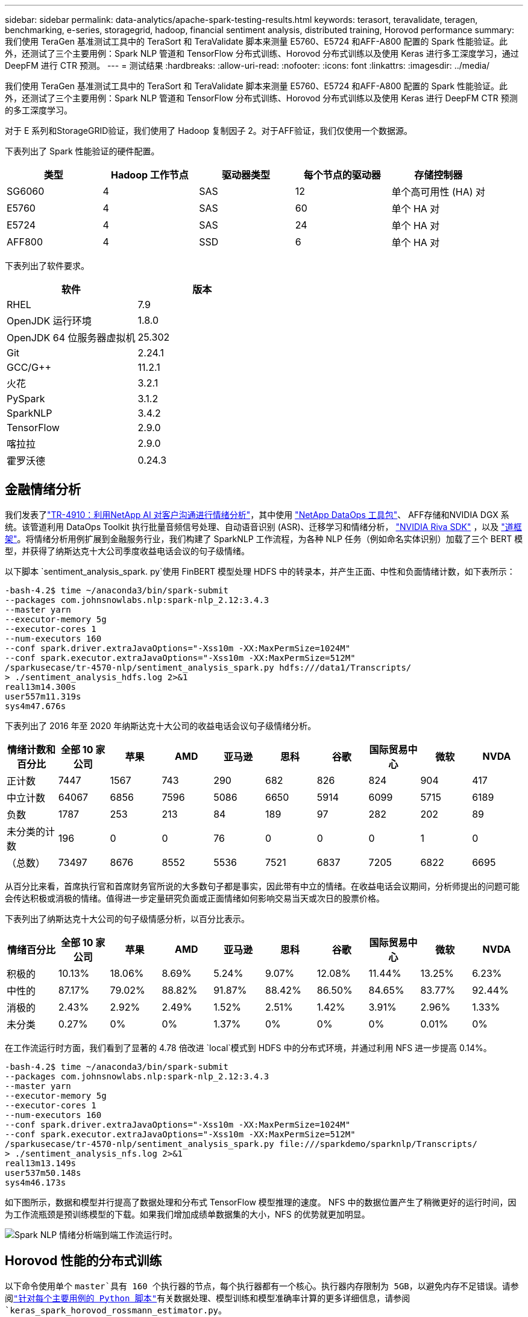 ---
sidebar: sidebar 
permalink: data-analytics/apache-spark-testing-results.html 
keywords: terasort, teravalidate, teragen, benchmarking, e-series, storagegrid, hadoop, financial sentiment analysis, distributed training, Horovod performance 
summary: 我们使用 TeraGen 基准测试工具中的 TeraSort 和 TeraValidate 脚本来测量 E5760、E5724 和AFF-A800 配置的 Spark 性能验证。此外，还测试了三个主要用例：Spark NLP 管道和 TensorFlow 分布式训练、Horovod 分布式训练以及使用 Keras 进行多工深度学习，通过 DeepFM 进行 CTR 预测。 
---
= 测试结果
:hardbreaks:
:allow-uri-read: 
:nofooter: 
:icons: font
:linkattrs: 
:imagesdir: ../media/


[role="lead"]
我们使用 TeraGen 基准测试工具中的 TeraSort 和 TeraValidate 脚本来测量 E5760、E5724 和AFF-A800 配置的 Spark 性能验证。此外，还测试了三个主要用例：Spark NLP 管道和 TensorFlow 分布式训练、Horovod 分布式训练以及使用 Keras 进行 DeepFM CTR 预测的多工深度学习。

对于 E 系列和StorageGRID验证，我们使用了 Hadoop 复制因子 2。对于AFF验证，我们仅使用一个数据源。

下表列出了 Spark 性能验证的硬件配置。

|===
| 类型 | Hadoop 工作节点 | 驱动器类型 | 每个节点的驱动器 | 存储控制器 


| SG6060 | 4 | SAS | 12 | 单个高可用性 (HA) 对 


| E5760 | 4 | SAS | 60 | 单个 HA 对 


| E5724 | 4 | SAS | 24 | 单个 HA 对 


| AFF800 | 4 | SSD | 6 | 单个 HA 对 
|===
下表列出了软件要求。

|===
| 软件 | 版本 


| RHEL | 7.9 


| OpenJDK 运行环境 | 1.8.0 


| OpenJDK 64 位服务器虚拟机 | 25.302 


| Git | 2.24.1 


| GCC/G++ | 11.2.1 


| 火花 | 3.2.1 


| PySpark | 3.1.2 


| SparkNLP | 3.4.2 


| TensorFlow | 2.9.0 


| 喀拉拉 | 2.9.0 


| 霍罗沃德 | 0.24.3 
|===


== 金融情绪分析

我们发表了link:https://www.netapp.com/pdf.html?item=/media/17123-tr4910pdf.pdf["TR-4910：利用NetApp AI 对客户沟通进行情绪分析"^]，其中使用 https://github.com/NetApp/netapp-dataops-toolkit["NetApp DataOps 工具包"^]、 AFF存储和NVIDIA DGX 系统。该管道利用 DataOps Toolkit 执行批量音频信号处理、自动语音识别 (ASR)、迁移学习和情绪分析， https://developer.nvidia.com/riva["NVIDIA Riva SDK"^] ，以及 https://developer.nvidia.com/tao["道框架"^]。将情绪分析用例扩展到金融服务行业，我们构建了 SparkNLP 工作流程，为各种 NLP 任务（例如命名实体识别）加载了三个 BERT 模型，并获得了纳斯达克十大公司季度收益电话会议的句子级情绪。

以下脚本 `sentiment_analysis_spark. py`使用 FinBERT 模型处理 HDFS 中的转录本，并产生正面、中性和负面情绪计数，如下表所示：

....
-bash-4.2$ time ~/anaconda3/bin/spark-submit
--packages com.johnsnowlabs.nlp:spark-nlp_2.12:3.4.3
--master yarn
--executor-memory 5g
--executor-cores 1
--num-executors 160
--conf spark.driver.extraJavaOptions="-Xss10m -XX:MaxPermSize=1024M"
--conf spark.executor.extraJavaOptions="-Xss10m -XX:MaxPermSize=512M"
/sparkusecase/tr-4570-nlp/sentiment_analysis_spark.py hdfs:///data1/Transcripts/
> ./sentiment_analysis_hdfs.log 2>&1
real13m14.300s
user557m11.319s
sys4m47.676s
....
下表列出了 2016 年至 2020 年纳斯达克十大公司的收益电话会议句子级情绪分析。

|===
| 情绪计数和百分比 | 全部 10 家公司 | 苹果 | AMD | 亚马逊 | 思科 | 谷歌 | 国际贸易中心 | 微软 | NVDA 


| 正计数 | 7447 | 1567 | 743 | 290 | 682 | 826 | 824 | 904 | 417 


| 中立计数 | 64067 | 6856 | 7596 | 5086 | 6650 | 5914 | 6099 | 5715 | 6189 


| 负数 | 1787 | 253 | 213 | 84 | 189 | 97 | 282 | 202 | 89 


| 未分类的计数 | 196 | 0 | 0 | 76 | 0 | 0 | 0 | 1 | 0 


| （总数） | 73497 | 8676 | 8552 | 5536 | 7521 | 6837 | 7205 | 6822 | 6695 
|===
从百分比来看，首席执行官和首席财务官所说的大多数句子都是事实，因此带有中立的情绪。在收益电话会议期间，分析师提出的问题可能会传达积极或消极的情绪。值得进一步定量研究负面或正面情绪如何影响交易当天或次日的股票价格。

下表列出了纳斯达克十大公司的句子级情感分析，以百分比表示。

|===
| 情绪百分比 | 全部 10 家公司 | 苹果 | AMD | 亚马逊 | 思科 | 谷歌 | 国际贸易中心 | 微软 | NVDA 


| 积极的  a| 
10.13%
| 18.06% | 8.69% | 5.24% | 9.07% | 12.08% | 11.44% | 13.25% | 6.23% 


| 中性的 | 87.17% | 79.02% | 88.82% | 91.87% | 88.42% | 86.50% | 84.65% | 83.77% | 92.44% 


| 消极的 | 2.43% | 2.92% | 2.49% | 1.52% | 2.51% | 1.42% | 3.91% | 2.96% | 1.33% 


| 未分类 | 0.27% | 0% | 0% | 1.37% | 0% | 0% | 0% | 0.01% | 0% 
|===
在工作流运行时方面，我们看到了显著的 4.78 倍改进 `local`模式到 HDFS 中的分布式环境，并通过利用 NFS 进一步提高 0.14%。

....
-bash-4.2$ time ~/anaconda3/bin/spark-submit
--packages com.johnsnowlabs.nlp:spark-nlp_2.12:3.4.3
--master yarn
--executor-memory 5g
--executor-cores 1
--num-executors 160
--conf spark.driver.extraJavaOptions="-Xss10m -XX:MaxPermSize=1024M"
--conf spark.executor.extraJavaOptions="-Xss10m -XX:MaxPermSize=512M"
/sparkusecase/tr-4570-nlp/sentiment_analysis_spark.py file:///sparkdemo/sparknlp/Transcripts/
> ./sentiment_analysis_nfs.log 2>&1
real13m13.149s
user537m50.148s
sys4m46.173s
....
如下图所示，数据和模型并行提高了数据处理和分布式 TensorFlow 模型推理的速度。 NFS 中的数据位置产生了稍微更好的运行时间，因为工作流瓶颈是预训练模型的下载。如果我们增加成绩单数据集的大小，NFS 的优势就更加明显。

image:apache-spark-011.png["Spark NLP 情绪分析端到端工作流运行时。"]



== Horovod 性能的分布式训练

以下命令使用单个 `master`具有 160 个执行器的节点，每个执行器都有一个核心。执行器内存限制为 5GB，以避免内存不足错误。请参阅link:spark-python-scripts.html["针对每个主要用例的 Python 脚本"]有关数据处理、模型训练和模型准确率计算的更多详细信息，请参阅 `keras_spark_horovod_rossmann_estimator.py`。

....
(base) [root@n138 horovod]# time spark-submit
--master local
--executor-memory 5g
--executor-cores 1
--num-executors 160
/sparkusecase/horovod/keras_spark_horovod_rossmann_estimator.py
--epochs 10
--data-dir file:///sparkusecase/horovod
--local-submission-csv /tmp/submission_0.csv
--local-checkpoint-file /tmp/checkpoint/
> /tmp/keras_spark_horovod_rossmann_estimator_local. log 2>&1
....
经过 10 个训练周期后，最终的运行时间如下：

....
real43m34.608s
user12m22.057s
sys2m30.127s
....
处理输入数据、训练 DNN 模型、计算准确度以及生成 TensorFlow 检查点和预测结果的 CSV 文件花费了超过 43 分钟。我们将训练周期数限制为 10，在实践中通常设置为 100，以确保令人满意的模型准确率。训练时间通常与训练次数呈线性关系。

接下来，我们使用集群中可用的四个工作节点，并在 `yarn`HDFS 中的数据模式：

....
(base) [root@n138 horovod]# time spark-submit
--master yarn
--executor-memory 5g
--executor-cores 1 --num-executors 160 /sparkusecase/horovod/keras_spark_horovod_rossmann_estimator.py
--epochs 10
--data-dir hdfs:///user/hdfs/tr-4570/experiments/horovod
--local-submission-csv /tmp/submission_1.csv
--local-checkpoint-file /tmp/checkpoint/
> /tmp/keras_spark_horovod_rossmann_estimator_yarn.log 2>&1
....
最终的运行时间改进如下：

....
real8m13.728s
user7m48.421s
sys1m26.063s
....
借助 Horovod 模型和 Spark 中的数据并行性，我们看到运行速度提高了 5.29 倍 `yarn`相对 `local`具有十个训练阶段的模式。下图中图例显示了这一点 `HDFS`和 `Local`。如果可用的话，可以使用 GPU 进一步加速底层 TensorFlow DNN 模型训练。我们计划进行此项测试并在未来的技术报告中发布结果。

我们的下一个测试比较了 NFS 和 HDFS 中的输入数据的运行时间。 AFF A800上的 NFS 卷已安装在 `/sparkdemo/horovod`分布于 Spark 集群的五个节点（一个主节点，四个工作节点）上。我们运行了与之前的测试类似的命令， `--data- dir`参数现在指向 NFS 挂载：

....
(base) [root@n138 horovod]# time spark-submit
--master yarn
--executor-memory 5g
--executor-cores 1
--num-executors 160
/sparkusecase/horovod/keras_spark_horovod_rossmann_estimator.py
--epochs 10
--data-dir file:///sparkdemo/horovod
--local-submission-csv /tmp/submission_2.csv
--local-checkpoint-file /tmp/checkpoint/
> /tmp/keras_spark_horovod_rossmann_estimator_nfs.log 2>&1
....
使用 NFS 的运行结果如下：

....
real 5m46.229s
user 5m35.693s
sys  1m5.615s
....
速度又提高了 1.43 倍，如下图所示。因此，通过将NetApp全闪存存储连接到其集群，客户可以享受 Horovod Spark 工作流的快速数据传输和分发优势，与在单个节点上运行相比，可实现 7.55 倍的加速。

image:apache-spark-012.png["Horovod Spark 工作流运行时。"]



== CTR预测性能的深度学习模型

对于旨在最大化点击率的推荐系统，必须学习用户行为背后复杂的特征交互，这些特征交互可以通过数学方式从低阶到高阶计算。对于良好的深度学习模型来说，低阶和高阶特征交叉应该同等重要，而不应偏向其中任何一方。深度分解机（DeepFM）是一种基于分解机的神经网络，它将用于推荐的分解机和用于特征学习的深度学习结合在一种新的神经网络架构中。

虽然传统的分解机将成对的特征交叉建模为特征之间潜在向量的内积，并且理论上可以捕获高阶信息，但在实践中，机器学习从业者通常只使用二阶特征交叉，因为计算和存储复杂度很高。深度神经网络变体，例如谷歌的 https://arxiv.org/abs/1606.07792["广度与深度模型"^]另一方面，通过结合线性宽模型和深度模型，在混合网络结构中学习复杂的特征交互。

这个 Wide & Deep 模型有两个输入，一个用于底层的广度模型，另一个用于深度模型，后者仍然需要专家的特征工程，因此该技术不太适用于其他领域。与广度和深度模型不同，DeepFM 可以使用原始特征进行有效训练，而无需任何特征工程，因为它的广度部分和深度部分共享相同的输入和嵌入向量。

我们首先处理了 Criteo `train.txt` （11GB）文件转换为名为 `ctr_train.csv`存储在 NFS 挂载中 `/sparkdemo/tr-4570-data`使用 `run_classification_criteo_spark.py`来自部分link:spark-python-scripts.html["每个主要用例的 Python 脚本。"]在此脚本中，函数 `process_input_file`执行几个字符串方法来删除制表符并插入 `','`作为分隔符和 `'\n'`作为换行符。请注意，您只需处理原始 `train.txt`一次，这样代码块就显示为注释。

为了对不同的 DL 模型进行以下测试，我们使用 `ctr_train.csv`作为输入文件。在后续的测试运行中，输入的 CSV 文件被读入 Spark DataFrame，其模式包含以下字段 `'label'`，整数密集特征 `['I1', 'I2', 'I3', …, 'I13']`和稀疏特征 `['C1', 'C2', 'C3', …, 'C26']`。下列 `spark-submit`命令接受输入 CSV，以 20% 的比例训练 DeepFM 模型进行交叉验证，并在十个训练周期后选出最佳模型来计算测试集上的预测准确率：

....
(base) [root@n138 ~]# time spark-submit --master yarn --executor-memory 5g --executor-cores 1 --num-executors 160 /sparkusecase/DeepCTR/examples/run_classification_criteo_spark.py --data-dir file:///sparkdemo/tr-4570-data > /tmp/run_classification_criteo_spark_local.log 2>&1
....
请注意，由于数据文件 `ctr_train.csv`超过 11GB，则必须设置足够的 `spark.driver.maxResultSize`大于数据集大小以避免错误。

....
 spark = SparkSession.builder \
    .master("yarn") \
    .appName("deep_ctr_classification") \
    .config("spark.jars.packages", "io.github.ravwojdyla:spark-schema-utils_2.12:0.1.0") \
    .config("spark.executor.cores", "1") \
    .config('spark.executor.memory', '5gb') \
    .config('spark.executor.memoryOverhead', '1500') \
    .config('spark.driver.memoryOverhead', '1500') \
    .config("spark.sql.shuffle.partitions", "480") \
    .config("spark.sql.execution.arrow.enabled", "true") \
    .config("spark.driver.maxResultSize", "50gb") \
    .getOrCreate()
....
在上述 `SparkSession.builder`配置我们还启用了 https://arrow.apache.org/["阿帕奇箭"^]，将 Spark DataFrame 转换为 Pandas DataFrame， `df.toPandas()`方法。

....
22/06/17 15:56:21 INFO scheduler.DAGScheduler: Job 2 finished: toPandas at /sparkusecase/DeepCTR/examples/run_classification_criteo_spark.py:96, took 627.126487 s
Obtained Spark DF and transformed to Pandas DF using Arrow.
....
随机分割后，训练数据集中有超过 3600 万行，测试集中有 900 万个样本：

....
Training dataset size =  36672493
Testing dataset size =  9168124
....
由于本技术报告专注于不使用任何 GPU 的 CPU 测试，因此必须使用适当的编译器标志构建 TensorFlow。此步骤避免调用任何 GPU 加速库，并充分利用 TensorFlow 的高级矢量扩展 (AVX) 和 AVX2 指令。这些特征是为线性代数计算而设计的，例如矢量加法、前馈中的矩阵乘法或反向传播 DNN 训练。 AVX2 提供的融合乘加 (FMA) 指令使用 256 位浮点 (FP) 寄存器，非常适合整数代码和数据类型，可实现高达 2 倍的加速。对于 FP 代码和数据类型，AVX2 比 AVX 实现了 8% 的加速。

....
2022-06-18 07:19:20.101478: I tensorflow/core/platform/cpu_feature_guard.cc:151] This TensorFlow binary is optimized with oneAPI Deep Neural Network Library (oneDNN) to use the following CPU instructions in performance-critical operations:  AVX2 FMA
To enable them in other operations, rebuild TensorFlow with the appropriate compiler flags.
....
要从源代码构建 TensorFlow， NetApp建议使用 https://bazel.build/["巴泽尔"^]。对于我们的环境，我们在 shell 提示符下执行以下命令来安装 `dnf`， `dnf-plugins` ，以及 Bazel。

....
yum install dnf
dnf install 'dnf-command(copr)'
dnf copr enable vbatts/bazel
dnf install bazel5
....
您必须启用 GCC 5 或更新版本才能在构建过程中使用 C++17 功能，该功能由 RHEL 通过软件集合库 (SCL) 提供。以下命令安装 `devtoolset`以及 RHEL 7.9 集群上的 GCC 11.2.1：

....
subscription-manager repos --enable rhel-server-rhscl-7-rpms
yum install devtoolset-11-toolchain
yum install devtoolset-11-gcc-c++
yum update
scl enable devtoolset-11 bash
. /opt/rh/devtoolset-11/enable
....
请注意，最后两个命令启用 `devtoolset-11`，使用 `/opt/rh/devtoolset-11/root/usr/bin/gcc`（GCC 11.2.1）。此外，请确保您的 `git`版本高于 1.8.3（随 RHEL 7.9 提供）。参考这个 https://travis.media/how-to-upgrade-git-on-rhel7-and-centos7/["文章"^]用于更新 `git`至 2.24.1。

我们假设您已经克隆了最新的 TensorFlow 主仓库。然后创建一个 `workspace`目录与 `WORKSPACE`文件使用 AVX、AVX2 和 FMA 从源代码构建 TensorFlow。运行 `configure`文件并指定正确的 Python 二进制位置。 https://developer.nvidia.com/cuda-toolkit["CUDA"^]由于我们没有使用 GPU，因此在我们的测试中被禁用。一个 `.bazelrc`文件根据您的设置生成。此外，我们编辑了文件并设置 `build --define=no_hdfs_support=false`启用 HDFS 支持。参考 `.bazelrc`在本节中link:spark-python-scripts.html["每个主要用例的 Python 脚本，"]以获得完整的设置和标志列表。

....
./configure
bazel build -c opt --copt=-mavx --copt=-mavx2 --copt=-mfma --copt=-mfpmath=both -k //tensorflow/tools/pip_package:build_pip_package
....
使用正确的标志构建 TensorFlow 后，运行以下脚本来处理 Criteo Display Ads 数据集，训练 DeepFM 模型，并根据预测分数计算接收者操作特征曲线下面积 (ROC AUC)。

....
(base) [root@n138 examples]# ~/anaconda3/bin/spark-submit
--master yarn
--executor-memory 15g
--executor-cores 1
--num-executors 160
/sparkusecase/DeepCTR/examples/run_classification_criteo_spark.py
--data-dir file:///sparkdemo/tr-4570-data
> . /run_classification_criteo_spark_nfs.log 2>&1
....
经过十次训练后，我们获得了测试数据集上的 AUC 分数：

....
Epoch 1/10
125/125 - 7s - loss: 0.4976 - binary_crossentropy: 0.4974 - val_loss: 0.4629 - val_binary_crossentropy: 0.4624
Epoch 2/10
125/125 - 1s - loss: 0.3281 - binary_crossentropy: 0.3271 - val_loss: 0.5146 - val_binary_crossentropy: 0.5130
Epoch 3/10
125/125 - 1s - loss: 0.1948 - binary_crossentropy: 0.1928 - val_loss: 0.6166 - val_binary_crossentropy: 0.6144
Epoch 4/10
125/125 - 1s - loss: 0.1408 - binary_crossentropy: 0.1383 - val_loss: 0.7261 - val_binary_crossentropy: 0.7235
Epoch 5/10
125/125 - 1s - loss: 0.1129 - binary_crossentropy: 0.1102 - val_loss: 0.7961 - val_binary_crossentropy: 0.7934
Epoch 6/10
125/125 - 1s - loss: 0.0949 - binary_crossentropy: 0.0921 - val_loss: 0.9502 - val_binary_crossentropy: 0.9474
Epoch 7/10
125/125 - 1s - loss: 0.0778 - binary_crossentropy: 0.0750 - val_loss: 1.1329 - val_binary_crossentropy: 1.1301
Epoch 8/10
125/125 - 1s - loss: 0.0651 - binary_crossentropy: 0.0622 - val_loss: 1.3794 - val_binary_crossentropy: 1.3766
Epoch 9/10
125/125 - 1s - loss: 0.0555 - binary_crossentropy: 0.0527 - val_loss: 1.6115 - val_binary_crossentropy: 1.6087
Epoch 10/10
125/125 - 1s - loss: 0.0470 - binary_crossentropy: 0.0442 - val_loss: 1.6768 - val_binary_crossentropy: 1.6740
test AUC 0.6337
....
以与以前的用例类似的方式，我们将 Spark 工作流运行时与位于不同位置的数据进行了比较。下图显示了 Spark 工作流运行时深度学习 CTR 预测的比较。

image:apache-spark-013.png["比较 Spark 工作流运行时的深度学习 CTR 预测。"]
